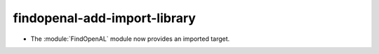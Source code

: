 findopenal-add-import-library
-----------------------------

* The :module:`FindOpenAL` module now provides an imported target.
